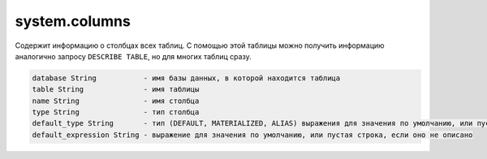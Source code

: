 system.columns
--------------

Содержит информацию о столбцах всех таблиц.
С помощью этой таблицы можно получить информацию аналогично запросу ``DESCRIBE TABLE``, но для многих таблиц сразу.

.. code-block:: text

  database String           - имя базы данных, в которой находится таблица
  table String              - имя таблицы
  name String               - имя столбца
  type String               - тип столбца
  default_type String       - тип (DEFAULT, MATERIALIZED, ALIAS) выражения для значения по умолчанию, или пустая строка, если оно не описано
  default_expression String - выражение для значения по умолчанию, или пустая строка, если оно не описано

